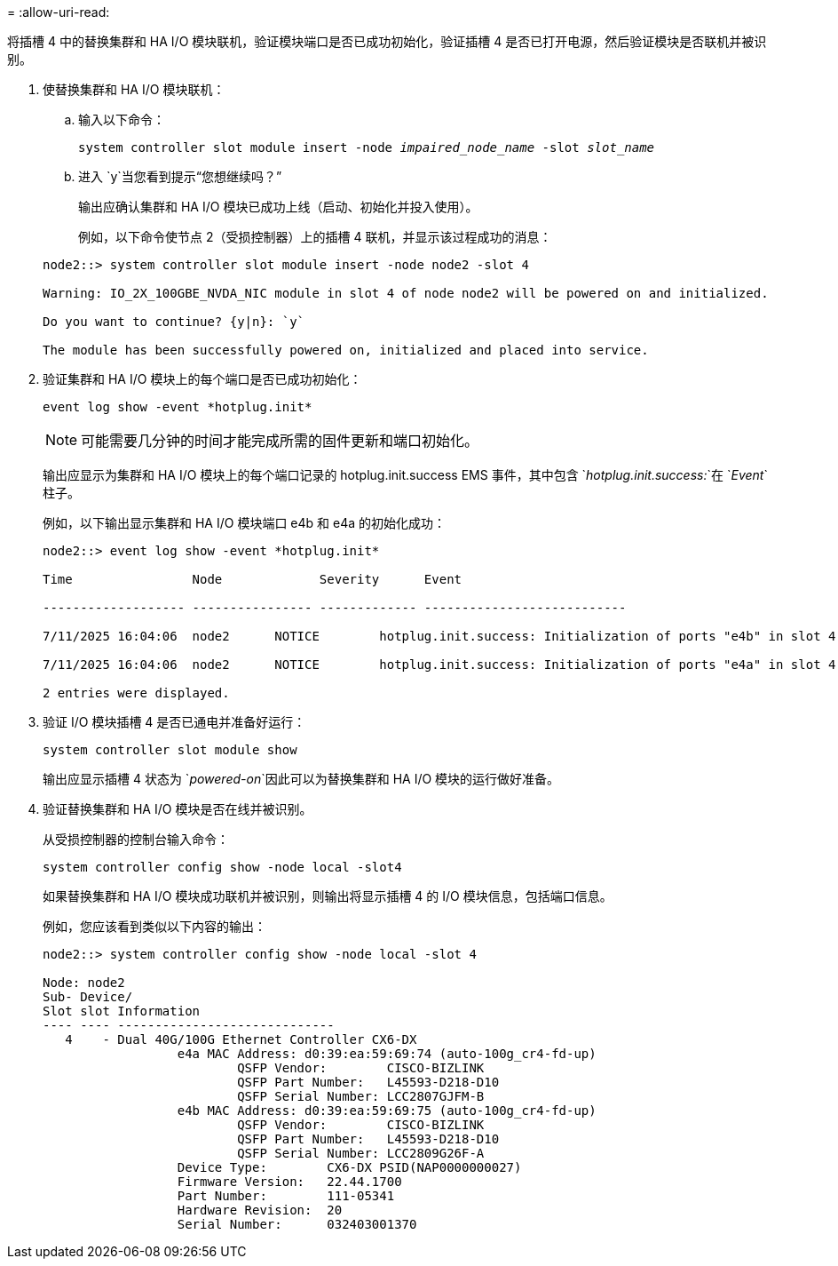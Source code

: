 = 
:allow-uri-read: 


将插槽 4 中的替换集群和 HA I/O 模块联机，验证模块端口是否已成功初始化，验证插槽 4 是否已打开电源，然后验证模块是否联机并被识别。

. 使替换集群和 HA I/O 模块联机：
+
.. 输入以下命令：
+
`system controller slot module insert -node _impaired_node_name_ -slot _slot_name_`

.. 进入 `y`当您看到提示“您想继续吗？”
+
输出应确认集群和 HA I/O 模块已成功上线（启动、初始化并投入使用）。

+
例如，以下命令使节点 2（受损控制器）上的插槽 4 联机，并显示该过程成功的消息：

+
[listing]
----
node2::> system controller slot module insert -node node2 -slot 4

Warning: IO_2X_100GBE_NVDA_NIC module in slot 4 of node node2 will be powered on and initialized.

Do you want to continue? {y|n}: `y`

The module has been successfully powered on, initialized and placed into service.
----


. 验证集群和 HA I/O 模块上的每个端口是否已成功初始化：
+
`event log show -event \*hotplug.init*`

+

NOTE: 可能需要几分钟的时间才能完成所需的固件更新和端口初始化。

+
输出应显示为集群和 HA I/O 模块上的每个端口记录的 hotplug.init.success EMS 事件，其中包含 `_hotplug.init.success:_`在 `_Event_`柱子。

+
例如，以下输出显示集群和 HA I/O 模块端口 e4b 和 e4a 的初始化成功：

+
[listing]
----
node2::> event log show -event *hotplug.init*

Time                Node             Severity      Event

------------------- ---------------- ------------- ---------------------------

7/11/2025 16:04:06  node2      NOTICE        hotplug.init.success: Initialization of ports "e4b" in slot 4 succeeded

7/11/2025 16:04:06  node2      NOTICE        hotplug.init.success: Initialization of ports "e4a" in slot 4 succeeded

2 entries were displayed.
----
. 验证 I/O 模块插槽 4 是否已通电并准备好运行：
+
`system controller slot module show`

+
输出应显示插槽 4 状态为 `_powered-on_`因此可以为替换集群和 HA I/O 模块的运行做好准备。

. 验证替换集群和 HA I/O 模块是否在线并被识别。
+
从受损控制器的控制台输入命令：

+
`system controller config show -node local -slot4`

+
如果替换集群和 HA I/O 模块成功联机并被识别，则输出将显示插槽 4 的 I/O 模块信息，包括端口信息。

+
例如，您应该看到类似以下内容的输出：

+
[listing]
----
node2::> system controller config show -node local -slot 4

Node: node2
Sub- Device/
Slot slot Information
---- ---- -----------------------------
   4    - Dual 40G/100G Ethernet Controller CX6-DX
                  e4a MAC Address: d0:39:ea:59:69:74 (auto-100g_cr4-fd-up)
                          QSFP Vendor:        CISCO-BIZLINK
                          QSFP Part Number:   L45593-D218-D10
                          QSFP Serial Number: LCC2807GJFM-B
                  e4b MAC Address: d0:39:ea:59:69:75 (auto-100g_cr4-fd-up)
                          QSFP Vendor:        CISCO-BIZLINK
                          QSFP Part Number:   L45593-D218-D10
                          QSFP Serial Number: LCC2809G26F-A
                  Device Type:        CX6-DX PSID(NAP0000000027)
                  Firmware Version:   22.44.1700
                  Part Number:        111-05341
                  Hardware Revision:  20
                  Serial Number:      032403001370
----

